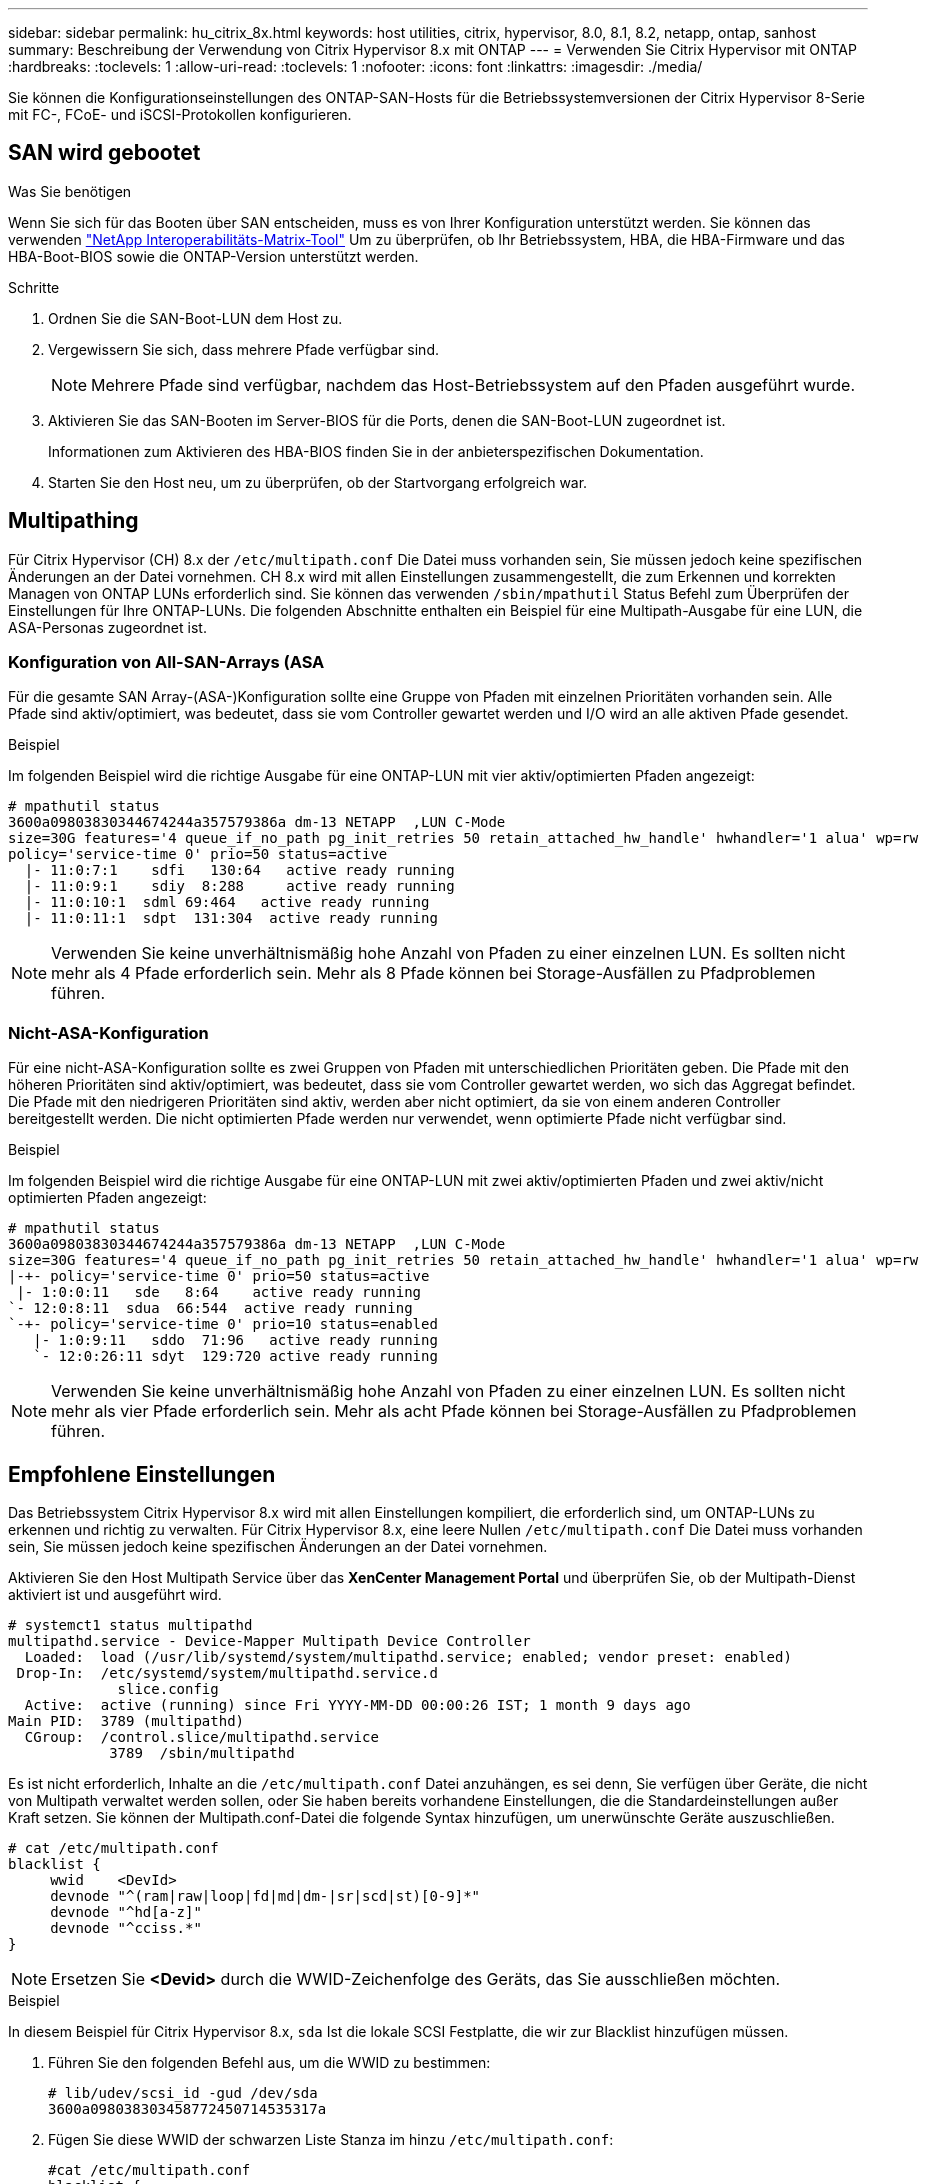 ---
sidebar: sidebar 
permalink: hu_citrix_8x.html 
keywords: host utilities, citrix, hypervisor, 8.0, 8.1, 8.2, netapp, ontap, sanhost 
summary: Beschreibung der Verwendung von Citrix Hypervisor 8.x mit ONTAP 
---
= Verwenden Sie Citrix Hypervisor mit ONTAP
:hardbreaks:
:toclevels: 1
:allow-uri-read: 
:toclevels: 1
:nofooter: 
:icons: font
:linkattrs: 
:imagesdir: ./media/


[role="lead"]
Sie können die Konfigurationseinstellungen des ONTAP-SAN-Hosts für die Betriebssystemversionen der Citrix Hypervisor 8-Serie mit FC-, FCoE- und iSCSI-Protokollen konfigurieren.



== SAN wird gebootet

.Was Sie benötigen
Wenn Sie sich für das Booten über SAN entscheiden, muss es von Ihrer Konfiguration unterstützt werden. Sie können das verwenden link:https://mysupport.netapp.com/matrix/imt.jsp?components=91241;&solution=236&isHWU&src=IMT["NetApp Interoperabilitäts-Matrix-Tool"^] Um zu überprüfen, ob Ihr Betriebssystem, HBA, die HBA-Firmware und das HBA-Boot-BIOS sowie die ONTAP-Version unterstützt werden.

.Schritte
. Ordnen Sie die SAN-Boot-LUN dem Host zu.
. Vergewissern Sie sich, dass mehrere Pfade verfügbar sind.
+

NOTE: Mehrere Pfade sind verfügbar, nachdem das Host-Betriebssystem auf den Pfaden ausgeführt wurde.

. Aktivieren Sie das SAN-Booten im Server-BIOS für die Ports, denen die SAN-Boot-LUN zugeordnet ist.
+
Informationen zum Aktivieren des HBA-BIOS finden Sie in der anbieterspezifischen Dokumentation.

. Starten Sie den Host neu, um zu überprüfen, ob der Startvorgang erfolgreich war.




== Multipathing

Für Citrix Hypervisor (CH) 8.x der `/etc/multipath.conf` Die Datei muss vorhanden sein, Sie müssen jedoch keine spezifischen Änderungen an der Datei vornehmen. CH 8.x wird mit allen Einstellungen zusammengestellt, die zum Erkennen und korrekten Managen von ONTAP LUNs erforderlich sind. Sie können das verwenden `/sbin/mpathutil` Status Befehl zum Überprüfen der Einstellungen für Ihre ONTAP-LUNs. Die folgenden Abschnitte enthalten ein Beispiel für eine Multipath-Ausgabe für eine LUN, die ASA-Personas zugeordnet ist.



=== Konfiguration von All-SAN-Arrays (ASA

Für die gesamte SAN Array-(ASA-)Konfiguration sollte eine Gruppe von Pfaden mit einzelnen Prioritäten vorhanden sein. Alle Pfade sind aktiv/optimiert, was bedeutet, dass sie vom Controller gewartet werden und I/O wird an alle aktiven Pfade gesendet.

.Beispiel
Im folgenden Beispiel wird die richtige Ausgabe für eine ONTAP-LUN mit vier aktiv/optimierten Pfaden angezeigt:

....
# mpathutil status
3600a09803830344674244a357579386a dm-13 NETAPP  ,LUN C-Mode
size=30G features='4 queue_if_no_path pg_init_retries 50 retain_attached_hw_handle' hwhandler='1 alua' wp=rw
policy='service-time 0' prio=50 status=active
  |- 11:0:7:1    sdfi   130:64   active ready running
  |- 11:0:9:1    sdiy  8:288     active ready running
  |- 11:0:10:1  sdml 69:464   active ready running
  |- 11:0:11:1  sdpt  131:304  active ready running
....

NOTE: Verwenden Sie keine unverhältnismäßig hohe Anzahl von Pfaden zu einer einzelnen LUN. Es sollten nicht mehr als 4 Pfade erforderlich sein. Mehr als 8 Pfade können bei Storage-Ausfällen zu Pfadproblemen führen.



=== Nicht-ASA-Konfiguration

Für eine nicht-ASA-Konfiguration sollte es zwei Gruppen von Pfaden mit unterschiedlichen Prioritäten geben. Die Pfade mit den höheren Prioritäten sind aktiv/optimiert, was bedeutet, dass sie vom Controller gewartet werden, wo sich das Aggregat befindet. Die Pfade mit den niedrigeren Prioritäten sind aktiv, werden aber nicht optimiert, da sie von einem anderen Controller bereitgestellt werden. Die nicht optimierten Pfade werden nur verwendet, wenn optimierte Pfade nicht verfügbar sind.

.Beispiel
Im folgenden Beispiel wird die richtige Ausgabe für eine ONTAP-LUN mit zwei aktiv/optimierten Pfaden und zwei aktiv/nicht optimierten Pfaden angezeigt:

....
# mpathutil status
3600a09803830344674244a357579386a dm-13 NETAPP  ,LUN C-Mode
size=30G features='4 queue_if_no_path pg_init_retries 50 retain_attached_hw_handle' hwhandler='1 alua' wp=rw
|-+- policy='service-time 0' prio=50 status=active
 |- 1:0:0:11   sde   8:64    active ready running
`- 12:0:8:11  sdua  66:544  active ready running
`-+- policy='service-time 0' prio=10 status=enabled
   |- 1:0:9:11   sddo  71:96   active ready running
   `- 12:0:26:11 sdyt  129:720 active ready running
....

NOTE: Verwenden Sie keine unverhältnismäßig hohe Anzahl von Pfaden zu einer einzelnen LUN. Es sollten nicht mehr als vier Pfade erforderlich sein. Mehr als acht Pfade können bei Storage-Ausfällen zu Pfadproblemen führen.



== Empfohlene Einstellungen

Das Betriebssystem Citrix Hypervisor 8.x wird mit allen Einstellungen kompiliert, die erforderlich sind, um ONTAP-LUNs zu erkennen und richtig zu verwalten. Für Citrix Hypervisor 8.x, eine leere Nullen `/etc/multipath.conf` Die Datei muss vorhanden sein, Sie müssen jedoch keine spezifischen Änderungen an der Datei vornehmen.

Aktivieren Sie den Host Multipath Service über das *XenCenter Management Portal* und überprüfen Sie, ob der Multipath-Dienst aktiviert ist und ausgeführt wird.

[listing]
----
# systemct1 status multipathd
multipathd.service - Device-Mapper Multipath Device Controller
  Loaded:  load (/usr/lib/systemd/system/multipathd.service; enabled; vendor preset: enabled)
 Drop-In:  /etc/systemd/system/multipathd.service.d
             slice.config
  Active:  active (running) since Fri YYYY-MM-DD 00:00:26 IST; 1 month 9 days ago
Main PID:  3789 (multipathd)
  CGroup:  /control.slice/multipathd.service
            3789  /sbin/multipathd
----
Es ist nicht erforderlich, Inhalte an die `/etc/multipath.conf` Datei anzuhängen, es sei denn, Sie verfügen über Geräte, die nicht von Multipath verwaltet werden sollen, oder Sie haben bereits vorhandene Einstellungen, die die Standardeinstellungen außer Kraft setzen. Sie können der Multipath.conf-Datei die folgende Syntax hinzufügen, um unerwünschte Geräte auszuschließen.

[listing]
----
# cat /etc/multipath.conf
blacklist {
     wwid    <DevId>
     devnode "^(ram|raw|loop|fd|md|dm-|sr|scd|st)[0-9]*"
     devnode "^hd[a-z]"
     devnode "^cciss.*"
}
----

NOTE: Ersetzen Sie *<Devid>* durch die WWID-Zeichenfolge des Geräts, das Sie ausschließen möchten.

.Beispiel
In diesem Beispiel für Citrix Hypervisor 8.x, `sda` Ist die lokale SCSI Festplatte, die wir zur Blacklist hinzufügen müssen.

. Führen Sie den folgenden Befehl aus, um die WWID zu bestimmen:
+
[listing]
----
# lib/udev/scsi_id -gud /dev/sda
3600a098038303458772450714535317a
----
. Fügen Sie diese WWID der schwarzen Liste Stanza im hinzu `/etc/multipath.conf`:
+
[listing]
----
#cat /etc/multipath.conf
blacklist {
  wwid    3600a098038303458772450714535317a
  devnode "^(ram|raw|loop|fd|md|dm-|sr|scd|st)[0-9*]"
  devnode "^hd[a-z]"
  devnode "^cciss.*"
}
----


Beachten Sie die Laufzeitkonfiguration des Multipath-Parameters mithilfe des `$multipathd show config` Befehl. Sie sollten die ausgeführte Konfiguration immer auf ältere Einstellungen überprüfen, die möglicherweise die Standardeinstellungen überschreiben, insbesondere im Abschnitt „Standardeinstellungen“.

Die folgende Tabelle zeigt die kritischen *multipathd* Parameter für ONTAP LUNs und die erforderlichen Werte. Wenn ein Host mit LUNs von anderen Anbietern verbunden ist und einer dieser Parameter außer Kraft gesetzt wird, müssen sie später in *Multipath.conf* korrigiert werden, die sich speziell auf ONTAP LUNs beziehen. Wenn dies nicht ausgeführt wird, funktionieren die ONTAP LUNs möglicherweise nicht wie erwartet. Die folgenden Standardeinstellungen sollten nur in Absprache mit NetApp und/oder dem OS-Anbieter außer Kraft gesetzt werden und nur dann, wenn die Auswirkungen vollständig verstanden wurden.

[cols="2*"]
|===
| Parameter | Einstellung 


| `detect_prio` | ja 


| `dev_loss_tmo` | „Unendlich“ 


| `failback` | Sofort 


| `fast_io_fail_tmo` | 5 


| `features` | „3 queue_if_no_Pg_init_retries 50“ 


| `flush_on_last_del` | „ja“ 


| `hardware_handler` | „0“ 


| `path_checker` | „nur“ 


| `path_grouping_policy` | „Group_by_prio“ 


| `path_selector` | „Servicezeit 0“ 


| `polling_interval` | 5 


| `prio` | ONTAP 


| `product` | LUN.* 


| `retain_attached_hw_handler` | ja 


| `rr_weight` | „Einheitlich“ 


| `user_friendly_names` | Nein 


| `vendor` | NETAPP 
|===
.Beispiel
Das folgende Beispiel zeigt, wie eine überhielte Standardeinstellung korrigiert wird. In diesem Fall definiert die Datei *Multipath.conf* Werte für *path_Checker* und *detect_prio*, die nicht mit ONTAP LUNs kompatibel sind. Wenn sie nicht entfernt werden können, weil andere SAN-Arrays an den Host angeschlossen sind, können diese Parameter speziell für ONTAP-LUNs mit einem Gerätstanza korrigiert werden.

[listing]
----
# cat /etc/multipath.conf
defaults {
  path_checker readsector0
  detect_prio no
}
devices{
        device{
                vendor "NETAPP "
                product "LUN.*"
                path_checker tur
                detect_prio yes
        }
}
----

NOTE: Der Citrix Hypervisor empfiehlt die Nutzung von Citrix VM Tools für alle Gast-VMs unter Linux und Windows, um eine unterstützte Konfiguration zu erhalten.



== Bekannte Probleme

Der Citrix Hypervisor mit ONTAP-Version weist folgende bekannte Probleme auf:

[cols="4*"]
|===
| NetApp Bug ID | Titel | Beschreibung | Citrix Tracker-ID 


| link:https://mysupport.netapp.com/NOW/cgi-bin/bol?Type=Detail&Display=1242343["1242343"^] | Kernel-Unterbrechung auf Citrix Hypervisor 8.0 mit QLogic QLE2742 32 GB FC während eines Storage Failover-Betriebs | Kernel-Störungen können bei Storage Failover-Vorgängen auf Citrix Hypervisor 8.0 Kernel (4.19.0+1) mit QLogic QLE2742 32 GB HBA auftreten. Dieses Problem fordert einen Neustart des Betriebssystems auf und verursacht Anwendungsunterbrechungen. Wenn kdump konfiguriert ist, generiert die Kernel-Störung eine vmcore-Datei im Verzeichnis /var/crash/. Sie können die Ursache des Fehlers in der vmcore-Datei ermitteln. Nach einer Störung des Kernels können Sie das Betriebssystem wiederherstellen, indem Sie das Host-Betriebssystem neu starten und die Anwendung neu starten. | link:https://tracker.citrix.com/browse/NETAPP-98["NETAPP-98"^] 
|===